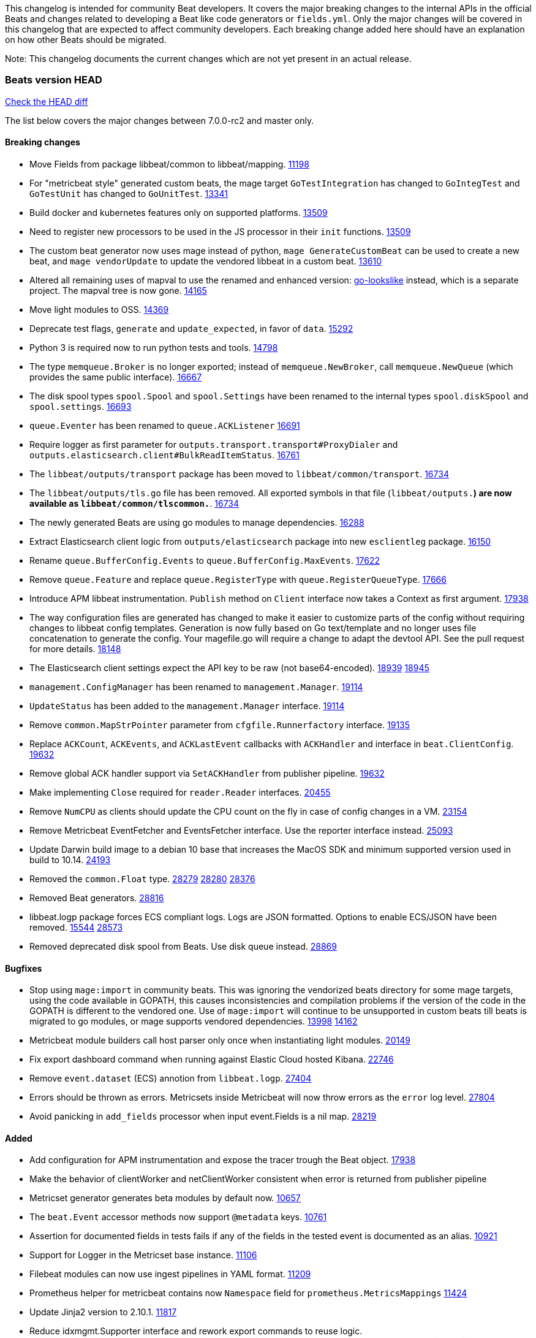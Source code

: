 // Use these for links to issue and pulls. Note issues and pulls redirect one to
// each other on Github, so don't worry too much on using the right prefix.
:issue: https://github.com/elastic/beats/issues/
:pull: https://github.com/elastic/beats/pull/

This changelog is intended for community Beat developers. It covers the major
breaking changes to the internal APIs in the official Beats and changes related
to developing a Beat like code generators or `fields.yml`. Only the major
changes will be covered in this changelog that are expected to affect community
developers. Each breaking change added here should have an explanation on how
other Beats should be migrated.

Note: This changelog documents the current changes which are not yet present in
an actual release.

=== Beats version HEAD
https://github.com/elastic/beats/compare/v7.0.0-rc2..master[Check the HEAD diff]

The list below covers the major changes between 7.0.0-rc2 and master only.

==== Breaking changes

- Move Fields from package libbeat/common to libbeat/mapping. {pull}11198[11198]
- For "metricbeat style" generated custom beats, the mage target `GoTestIntegration` has changed to `GoIntegTest` and `GoTestUnit` has changed to `GoUnitTest`. {pull}13341[13341]
- Build docker and kubernetes features only on supported platforms. {pull}13509[13509]
- Need to register new processors to be used in the JS processor in their `init` functions. {pull}13509[13509]
- The custom beat generator now uses mage instead of python, `mage GenerateCustomBeat` can be used to create a new beat, and `mage vendorUpdate` to update the vendored libbeat in a custom beat. {pull}13610[13610]
- Altered all remaining uses of mapval to use the renamed and enhanced version: https://github.com/elastic/go-lookslike[go-lookslike] instead, which is a separate project. The mapval tree is now gone. {pull}14165[14165]
- Move light modules to OSS. {pull}14369[14369]
- Deprecate test flags, `generate` and `update_expected`, in favor of `data`. {pull}15292[15292]
- Python 3 is required now to run python tests and tools. {pull}14798[14798]
- The type `memqueue.Broker` is no longer exported; instead of `memqueue.NewBroker`, call `memqueue.NewQueue` (which provides the same public interface). {pull}16667[16667]
- The disk spool types `spool.Spool` and `spool.Settings` have been renamed to the internal types `spool.diskSpool` and `spool.settings`. {pull}16693[16693]
- `queue.Eventer` has been renamed to `queue.ACKListener` {pull}16691[16691]
- Require logger as first parameter for `outputs.transport.transport#ProxyDialer` and `outputs.elasticsearch.client#BulkReadItemStatus`. {pull}16761[16761]
- The `libbeat/outputs/transport` package has been moved to `libbeat/common/transport`. {pull}16734[16734]
- The `libbeat/outputs/tls.go` file has been removed. All exported symbols in that file (`libbeat/outputs.*`) are now available as `libbeat/common/tlscommon.*`. {pull}16734[16734]
- The newly generated Beats are using go modules to manage dependencies. {pull}16288[16288]
- Extract Elasticsearch client logic from `outputs/elasticsearch` package into new `esclientleg` package. {pull}16150[16150]
- Rename `queue.BufferConfig.Events` to `queue.BufferConfig.MaxEvents`. {pull}17622[17622]
- Remove `queue.Feature` and replace `queue.RegisterType` with `queue.RegisterQueueType`. {pull}17666[17666]
- Introduce APM libbeat instrumentation. `Publish` method on `Client` interface now takes a Context as first argument. {pull}17938[17938]
- The way configuration files are generated has changed to make it easier to customize parts
  of the config without requiring changes to libbeat config templates. Generation is now
  fully based on Go text/template and no longer uses file concatenation to generate the config.
  Your magefile.go will require a change to adapt the devtool API. See the pull request for
  more details. {pull}18148[18148]
- The Elasticsearch client settings expect the API key to be raw (not base64-encoded). {issue}18939[18939] {pull}18945[18945]
- `management.ConfigManager` has been renamed to `management.Manager`. {pull}19114[19114]
- `UpdateStatus` has been added to the `management.Manager` interface. {pull}19114[19114]
- Remove `common.MapStrPointer` parameter from `cfgfile.Runnerfactory` interface. {pull}19135[19135]
- Replace `ACKCount`, `ACKEvents`, and `ACKLastEvent` callbacks with `ACKHandler` and interface in `beat.ClientConfig`. {pull}19632[19632]
- Remove global ACK handler support via `SetACKHandler` from publisher pipeline. {pull}19632[19632]
- Make implementing `Close` required for `reader.Reader` interfaces. {pull}20455[20455]
- Remove `NumCPU` as clients should update the CPU count on the fly in case of config changes in a VM. {pull}23154[23154]
- Remove Metricbeat EventFetcher and EventsFetcher interface. Use the reporter interface instead. {pull}25093[25093]
- Update Darwin build image to a debian 10 base that increases the MacOS SDK and minimum supported version used in build to 10.14. {issue}24193[24193]
- Removed the `common.Float` type. {issue}28279[28279] {pull}28280[28280] {pull}28376[28376]
- Removed Beat generators. {pull}28816[28816]
- libbeat.logp package forces ECS compliant logs. Logs are JSON formatted. Options to enable ECS/JSON have been removed. {issue}15544[15544] {pull}28573[28573]
- Removed deprecated disk spool from Beats. Use disk queue instead. {pull}28869[28869]

==== Bugfixes

- Stop using `mage:import` in community beats. This was ignoring the vendorized beats directory for some mage targets, using the code available in GOPATH, this causes inconsistencies and compilation problems if the version of the code in the GOPATH is different to the vendored one. Use of `mage:import` will continue to be unsupported in custom beats till beats is migrated to go modules, or mage supports vendored dependencies. {issue}13998[13998] {pull}14162[14162]
- Metricbeat module builders call host parser only once when instantiating light modules. {pull}20149[20149]
- Fix export dashboard command when running against Elastic Cloud hosted Kibana. {pull}22746[22746]
- Remove `event.dataset` (ECS) annotion from `libbeat.logp`. {issue}27404[27404]
- Errors should be thrown as errors. Metricsets inside Metricbeat will now throw errors as the `error` log level. {pull}27804[27804]
- Avoid panicking in `add_fields` processor when input event.Fields is a nil map. {pull}28219[28219]

==== Added

- Add configuration for APM instrumentation and expose the tracer trough the Beat object. {pull}17938[17938]
- Make the behavior of clientWorker and netClientWorker consistent when error is returned from publisher pipeline
- Metricset generator generates beta modules by default now. {pull}10657[10657]
- The `beat.Event` accessor methods now support `@metadata` keys. {pull}10761[10761]
- Assertion for documented fields in tests fails if any of the fields in the tested event is documented as an alias. {pull}10921[10921]
- Support for Logger in the Metricset base instance. {pull}11106[11106]
- Filebeat modules can now use ingest pipelines in YAML format. {pull}11209[11209]
- Prometheus helper for metricbeat contains now `Namespace` field for `prometheus.MetricsMappings` {pull}11424[11424]
- Update Jinja2 version to 2.10.1. {pull}11817[11817]
- Reduce idxmgmt.Supporter interface and rework export commands to reuse logic. {pull}11777[11777],{pull}12065[12065],{pull}12067[12067],{pull}12160[12160]
- Update urllib3 version to 1.24.2 {pull}11930[11930]
- Add libbeat/common/cleanup package. {pull}12134[12134]
- New helper to check for leaked goroutines on tests. {pull}12106[12106]
- Only Load minimal template if no fields are provided. {pull}12103[12103]
- Add new option `IgnoreAllErrors` to `libbeat.common.schema` for skipping fields that failed while converting. {pull}12089[12089]
- Deprecate setup cmds for `template` and `ilm-policy`. Add new setup cmd for `index-management`. {pull}12132[12132]
- Use the go-lookslike library for testing in heartbeat. Eventually the mapval package will be replaced with it. {pull}12540[12540]
- New ReporterV2 interfaces that can receive a context on `Fetch(ctx, reporter)`, or `Run(ctx, reporter)`. {pull}11981[11981]
- Generate configuration from `mage` for all Beats. {pull}12618[12618]
- Add ClientFactory to TCP input source to add SplitFunc/NetworkFuncs per client. {pull}8543[8543]
- Introduce beat.OutputChooses publisher mode. {pull}12996[12996]
- Ensure that beat.Processor, beat.ProcessorList, and processors.ProcessorList are compatible and can be composed more easily. {pull}12996[12996]
- Add support to close beat.Client via beat.CloseRef (a subset of context.Context). {pull}13031[13031]
- Add checks for types and formats used in fields definitions in `fields.yml` files. {pull}13188[13188]
- Makefile included in generator copies files from beats repository using `git archive` instead of cp. {pull}13193[13193]
- Strip debug symbols from binaries to reduce binary sizes. {issue}12768[12768]
- Compare event by event in `testadata` framework to avoid sorting problems {pull}13747[13747]
- Added a `default_field` option to fields in fields.yml to offer a way to exclude fields from the default_field list. {issue}14262[14262] {pull}14341[14341]
- `supported-versions.yml` can be used in metricbeat python system tests to obtain the build args for docker compose builds. {pull}14520[14520]
- Fix dropped errors in the tests for the metricbeat Azure module. {pull}13773[13773]
- New mage target for Functionbeat: generate pkg folder to make manager easier. {pull}15580[15880]
- Add support for MODULE environment variable in `mage goIntegTest` in metricbeat to run integration tests for a single module. {pull}17147[17147]
- Add support for a `TEST_TAGS` environment variable to add tags for tests selection following go build tags semantics, this environment variable is used by mage test targets to add build tags. Python tests can also be tagged with a decorator (`@beat.tag('sometag')`). {pull}16937[16937] {pull}17075[17075]
- Add fields validation for histogram subfields. {pull}17759[17759]
- Add IP* fields to `fields.yml` generator script in Filebeat. {issue}17998[17998] {pull}18256[18256]
- Events intended for the Elasticsearch output can now take an `op_type` metadata field of type events.OpType or string to indicate the `op_type` to use for bulk indexing. {pull}12606[12606]
- Remove vendor folder from repository. {pull}18655[18655]
- Added SQL helper that can be used from any Metricbeat module {pull}18955[18955]
- Update Go version to 1.14.4. {pull}19753[19753]
- Update Go version to 1.14.7. {pull}20508[20508]
- Add packaging for docker image based on UBI minimal 8. {pull}20576[20576]
- Make the mage binary used by the build process in the docker container to be statically compiled. {pull}20827[20827]
- Add Pensando distributed firewall module. {pull}21063[21063]
- Update ecszap to v0.3.0 for using ECS 1.6.0 in logs {pull}22267[22267]
- Add support for customized monitoring API. {pull}22605[22605]
- Update Go version to 1.15.7. {pull}22495[22495]
- Update Go version to 1.15.8. {pull}23955[23955]
- Update Go version to 1.15.9. {pull}24442[24442]
- Update Go version to 1.15.10. {pull}24606[24606]
- Update Go version to 1.15.12. {pull}25629[25629]
- Update Go version to 1.16.4. {issue}25346[25346] {pull}25671[25671]
- Add sorting to array fields for generated data files (*-generated.json) {pull}25320[25320]
- Update to go-concert 0.2.0 {pull}27162[27162]
- Update Go version to 1.16.5. {issue}26182[26182] {pull}26186[26186]
- Introduce `libbeat/beat.Beat.OutputConfigReloader` {pull}28048[28048]
- Update Go version to 1.17.1. {pull}27543[27543]
- Whitelist `GCP_*` environment variables in dev tools {pull}28364[28364]

==== Deprecated

- Deprecated the `common.Float` type. {issue}28279[28279] {pull}28280[28280]
- Deprecate Beat generators. {pull}28814[28814]
